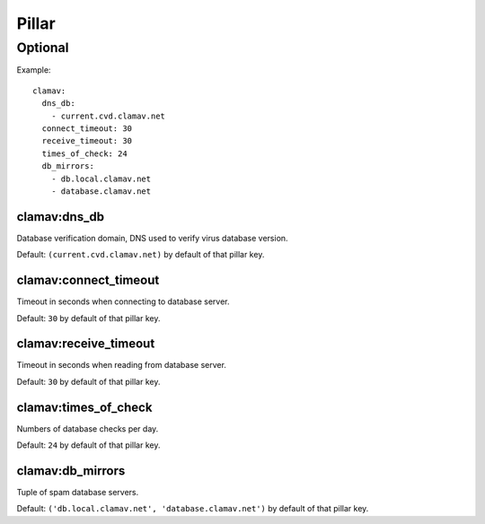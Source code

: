 Pillar
======

Optional
--------

Example::

  clamav:
    dns_db:
      - current.cvd.clamav.net
    connect_timeout: 30
    receive_timeout: 30
    times_of_check: 24
    db_mirrors:
      - db.local.clamav.net
      - database.clamav.net

clamav:dns_db
~~~~~~~~~~~~~

Database verification domain, DNS used to verify virus database version.

Default: ``(current.cvd.clamav.net)`` by default of that pillar key.

clamav:connect_timeout
~~~~~~~~~~~~~~~~~~~~~~

Timeout in seconds when connecting to database server.

Default: ``30`` by default of that pillar key.

clamav:receive_timeout
~~~~~~~~~~~~~~~~~~~~~~

Timeout in seconds when reading from database server.

Default: ``30`` by default of that pillar key.

clamav:times_of_check
~~~~~~~~~~~~~~~~~~~~~

Numbers of database checks per day.

Default: ``24`` by default of that pillar key.

clamav:db_mirrors
~~~~~~~~~~~~~~~~~

Tuple of spam database servers.

Default: ``('db.local.clamav.net', 'database.clamav.net')``
by default of that pillar key.
